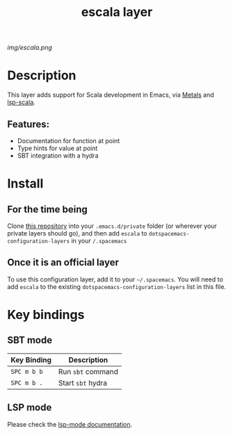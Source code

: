 #+TITLE: escala layer
# Document tags separated with "|" char
# The example below contains 2 tags: "layer", "web service"
#+TAGS: layer|web service

# The maximum height of the logo should be 200 pixels.
[[img/escala.png]]

# TOC links should be GitHub style anchors.
* Table of Contents                                        :TOC_4_gh:noexport:
- [[#description][Description]]
  - [[#features][Features:]]
- [[#install][Install]]
  - [[#for-the-time-being][For the time being]]
  - [[#once-it-is-an-official-layer][Once it is an official layer]]
- [[#key-bindings][Key bindings]]
  - [[#sbt-mode][SBT mode]]
  - [[#lsp-mode][LSP mode]]

* Description
This layer adds support for Scala development in Emacs, via [[https://scalameta.org/metals/][Metals]] and [[https://github.com/rossabaker/lsp-scala][lsp-scala]].

** Features:
  - Documentation for function at point
  - Type hints for value at point
  - SBT integration with a hydra

* Install
** For the time being
Clone [[https://github.com/logc/escala][this repository]] into your =.emacs.d/private= folder (or wherever your
private layers should go), and then add =escala= to
=dotspacemacs-configuration-layers= in your =/.spacemacs=

** Once it is an official layer
To use this configuration layer, add it to your =~/.spacemacs=. You will need to
add =escala= to the existing =dotspacemacs-configuration-layers= list in this
file.

* Key bindings

** SBT mode
   
| Key Binding | Description       |
|-------------+-------------------|
| ~SPC m b b~ | Run ~sbt~ command |
| ~SPC m b .~ | Start ~sbt~ hydra |

** LSP mode

Please check the [[http://develop.spacemacs.org/layers/+tools/lsp/README.html#key-bindings][lsp-mode documentation]].
